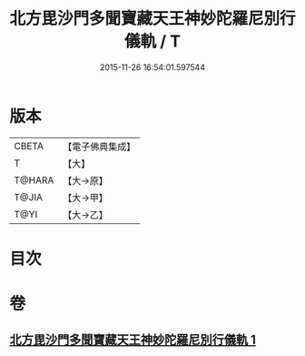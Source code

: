 #+TITLE: 北方毘沙門多聞寶藏天王神妙陀羅尼別行儀軌 / T
#+DATE: 2015-11-26 16:54:01.597544
* 版本
 |     CBETA|【電子佛典集成】|
 |         T|【大】     |
 |    T@HARA|【大→原】   |
 |     T@JIA|【大→甲】   |
 |      T@YI|【大→乙】   |

* 目次
* 卷
** [[file:KR6j0478_001.txt][北方毘沙門多聞寶藏天王神妙陀羅尼別行儀軌 1]]
